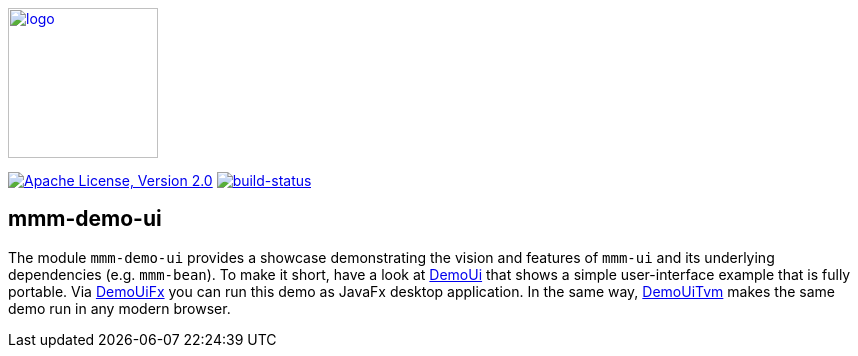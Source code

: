 image:https://m-m-m.github.io/logo.svg[logo,width="150",link="https://m-m-m.github.io"]

image:https://img.shields.io/github/license/m-m-m/demo-ui.svg?label=License["Apache License, Version 2.0",link=https://github.com/m-m-m/demo-ui/blob/master/LICENSE]
image:https://travis-ci.org/m-m-m/ui.svg?branch=master["build-status",link="https://travis-ci.org/m-m-m/ui"]

== mmm-demo-ui

The module `mmm-demo-ui` provides a showcase demonstrating the vision and features of `mmm-ui` and its underlying dependencies (e.g. `mmm-bean`).
To make it short, have a look at link:shared/src/main/java/io/github/mmm/demo/ui/shared/DemoUi.java[DemoUi] that shows a simple user-interface example that is fully portable.
Via link:fx/src/main/java/io/github/mmm/demo/ui/fx/DemoUiFx.java[DemoUiFx] you can run this demo as JavaFx desktop application.
In the same way, link:tvm/src/main/java/io/github/mmm/demo/ui/tvm/DemoUiTvm.java[DemoUiTvm] makes the same demo run in any modern browser.

